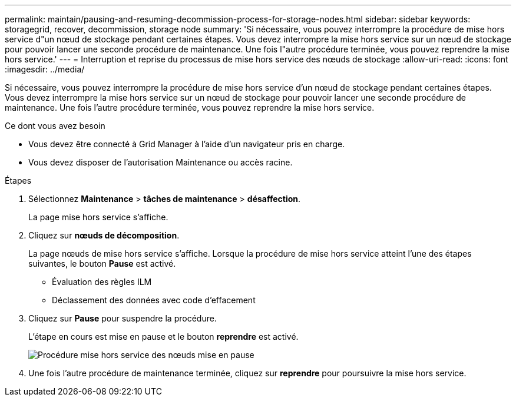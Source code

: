 ---
permalink: maintain/pausing-and-resuming-decommission-process-for-storage-nodes.html 
sidebar: sidebar 
keywords: storagegrid, recover, decommission, storage node 
summary: 'Si nécessaire, vous pouvez interrompre la procédure de mise hors service d"un nœud de stockage pendant certaines étapes. Vous devez interrompre la mise hors service sur un nœud de stockage pour pouvoir lancer une seconde procédure de maintenance. Une fois l"autre procédure terminée, vous pouvez reprendre la mise hors service.' 
---
= Interruption et reprise du processus de mise hors service des nœuds de stockage
:allow-uri-read: 
:icons: font
:imagesdir: ../media/


[role="lead"]
Si nécessaire, vous pouvez interrompre la procédure de mise hors service d'un nœud de stockage pendant certaines étapes. Vous devez interrompre la mise hors service sur un nœud de stockage pour pouvoir lancer une seconde procédure de maintenance. Une fois l'autre procédure terminée, vous pouvez reprendre la mise hors service.

.Ce dont vous avez besoin
* Vous devez être connecté à Grid Manager à l'aide d'un navigateur pris en charge.
* Vous devez disposer de l'autorisation Maintenance ou accès racine.


.Étapes
. Sélectionnez *Maintenance* > *tâches de maintenance* > *désaffection*.
+
La page mise hors service s'affiche.

. Cliquez sur *nœuds de décomposition*.
+
La page nœuds de mise hors service s'affiche. Lorsque la procédure de mise hors service atteint l'une des étapes suivantes, le bouton *Pause* est activé.

+
** Évaluation des règles ILM
** Déclassement des données avec code d'effacement


. Cliquez sur *Pause* pour suspendre la procédure.
+
L'étape en cours est mise en pause et le bouton *reprendre* est activé.

+
image::../media/decommission_nodes_procedure_paused.png[Procédure mise hors service des nœuds mise en pause]

. Une fois l'autre procédure de maintenance terminée, cliquez sur *reprendre* pour poursuivre la mise hors service.

